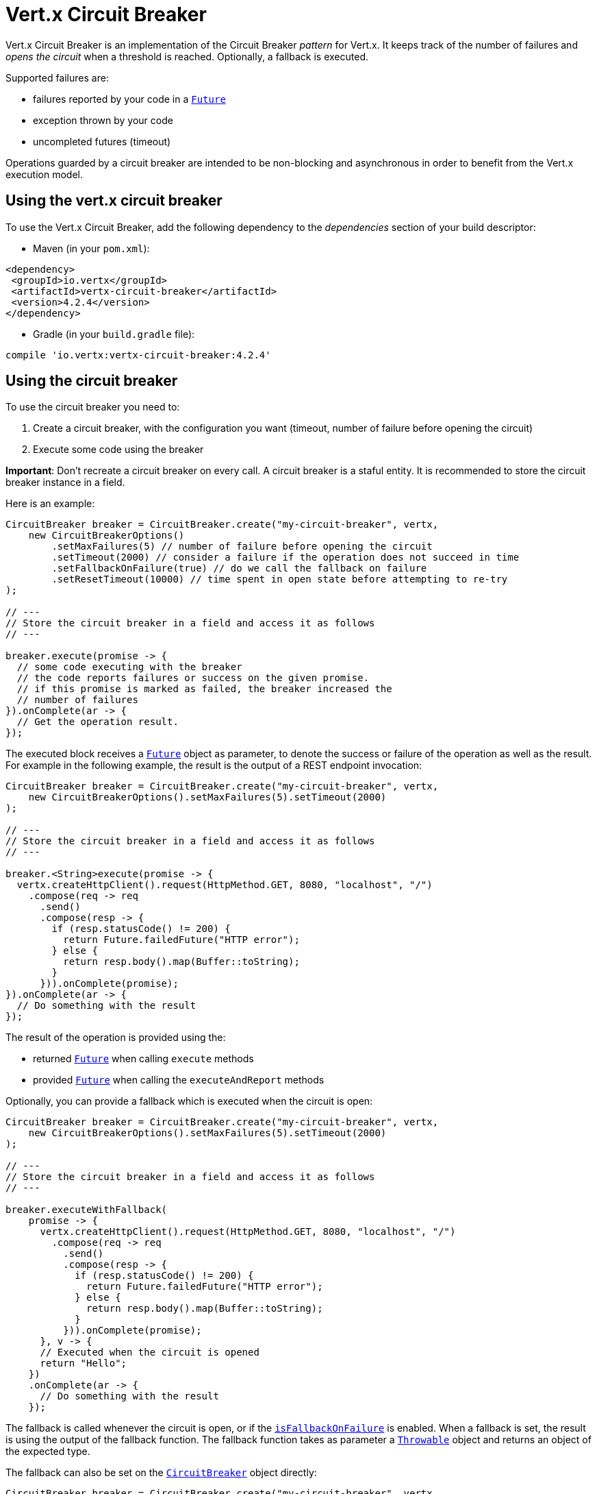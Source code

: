 = Vert.x Circuit Breaker

Vert.x Circuit Breaker is an implementation of the Circuit Breaker _pattern_ for Vert.x. It keeps track of the
number of failures and _opens the circuit_ when a threshold is reached. Optionally, a fallback is executed.

Supported failures are:

* failures reported by your code in a `link:../../apidocs/io/vertx/core/Future.html[Future]`
* exception thrown by your code
* uncompleted futures (timeout)

Operations guarded by a circuit breaker are intended to be non-blocking and asynchronous in order to benefit from
the Vert.x execution model.

== Using the vert.x circuit breaker

To use the Vert.x Circuit Breaker, add the following dependency to the _dependencies_ section of your build
descriptor:

* Maven (in your `pom.xml`):

[source,xml,subs="+attributes"]
----
<dependency>
 <groupId>io.vertx</groupId>
 <artifactId>vertx-circuit-breaker</artifactId>
 <version>4.2.4</version>
</dependency>
----

* Gradle (in your `build.gradle` file):

[source,groovy,subs="+attributes"]
----
compile 'io.vertx:vertx-circuit-breaker:4.2.4'
----

== Using the circuit breaker

To use the circuit breaker you need to:

1. Create a circuit breaker, with the configuration you want (timeout, number of failure before opening the circuit)
2. Execute some code using the breaker

**Important**: Don't recreate a circuit breaker on every call. A circuit breaker is a staful entity. It is recommended
to store the circuit breaker instance in a field.

Here is an example:

[source,java]
----
CircuitBreaker breaker = CircuitBreaker.create("my-circuit-breaker", vertx,
    new CircuitBreakerOptions()
        .setMaxFailures(5) // number of failure before opening the circuit
        .setTimeout(2000) // consider a failure if the operation does not succeed in time
        .setFallbackOnFailure(true) // do we call the fallback on failure
        .setResetTimeout(10000) // time spent in open state before attempting to re-try
);

// ---
// Store the circuit breaker in a field and access it as follows
// ---

breaker.execute(promise -> {
  // some code executing with the breaker
  // the code reports failures or success on the given promise.
  // if this promise is marked as failed, the breaker increased the
  // number of failures
}).onComplete(ar -> {
  // Get the operation result.
});
----

The executed block receives a `link:../../apidocs/io/vertx/core/Future.html[Future]` object as parameter, to denote the
success or failure of the operation as well as the result. For example in the following example, the result is the
output of a REST endpoint invocation:

[source,java]
----
CircuitBreaker breaker = CircuitBreaker.create("my-circuit-breaker", vertx,
    new CircuitBreakerOptions().setMaxFailures(5).setTimeout(2000)
);

// ---
// Store the circuit breaker in a field and access it as follows
// ---

breaker.<String>execute(promise -> {
  vertx.createHttpClient().request(HttpMethod.GET, 8080, "localhost", "/")
    .compose(req -> req
      .send()
      .compose(resp -> {
        if (resp.statusCode() != 200) {
          return Future.failedFuture("HTTP error");
        } else {
          return resp.body().map(Buffer::toString);
        }
      })).onComplete(promise);
}).onComplete(ar -> {
  // Do something with the result
});
----

The result of the operation is provided using the:

* returned `link:../../apidocs/io/vertx/core/Future.html[Future]` when calling `execute` methods
* provided `link:../../apidocs/io/vertx/core/Future.html[Future]` when calling the `executeAndReport` methods

Optionally, you can provide a fallback which is executed when the circuit is open:

[source,java]
----
CircuitBreaker breaker = CircuitBreaker.create("my-circuit-breaker", vertx,
    new CircuitBreakerOptions().setMaxFailures(5).setTimeout(2000)
);

// ---
// Store the circuit breaker in a field and access it as follows
// ---

breaker.executeWithFallback(
    promise -> {
      vertx.createHttpClient().request(HttpMethod.GET, 8080, "localhost", "/")
        .compose(req -> req
          .send()
          .compose(resp -> {
            if (resp.statusCode() != 200) {
              return Future.failedFuture("HTTP error");
            } else {
              return resp.body().map(Buffer::toString);
            }
          })).onComplete(promise);
      }, v -> {
      // Executed when the circuit is opened
      return "Hello";
    })
    .onComplete(ar -> {
      // Do something with the result
    });
----

The fallback is called whenever the circuit is open, or if the
`link:../../apidocs/io/vertx/circuitbreaker/CircuitBreakerOptions.html#isFallbackOnFailure--[isFallbackOnFailure]` is enabled. When a fallback is
set, the result is using the output of the fallback function. The fallback function takes as parameter a
`link:../../apidocs/java/lang/Throwable.html[Throwable]` object and returns an object of the expected type.

The fallback can also be set on the `link:../../apidocs/io/vertx/circuitbreaker/CircuitBreaker.html[CircuitBreaker]` object directly:

[source,java]
----
CircuitBreaker breaker = CircuitBreaker.create("my-circuit-breaker", vertx,
    new CircuitBreakerOptions().setMaxFailures(5).setTimeout(2000)
).fallback(v -> {
  // Executed when the circuit is opened.
  return "hello";
});

breaker.<String>execute(
    promise -> {
      vertx.createHttpClient().request(HttpMethod.GET, 8080, "localhost", "/")
        .compose(req -> req
          .send()
          .compose(resp -> {
            if (resp.statusCode() != 200) {
              return Future.failedFuture("HTTP error");
            } else {
              return resp.body().map(Buffer::toString);
            }
          })).onComplete(promise);
    });
----

== Retries

You can also specify how often the circuit breaker should try your code before failing with
`link:../../apidocs/io/vertx/circuitbreaker/CircuitBreakerOptions.html#setMaxRetries-int-[setMaxRetries]`.
If you set this to something higher than 0 your code gets executed several times before finally failing
in the last execution. If the code succeeded in one of the retries your handler gets notified and any
retries left are skipped. Retries are only supported when the circuit is closed.

Notice that if you set `maxRetries` to 2 for instance, your operation may be called 3 times: the initial attempt
and 2 retries.

By default the timeout between retries is set to 0 which means that retries will be executed one after another without
any delay. This, however, will result in increased load on the called service and may delay it's recovery.
In order to mitigate this problem it is recommended to execute retries with delays. `link:../../apidocs/io/vertx/circuitbreaker/CircuitBreaker.html#retryPolicy-java.util.function.Function-[retryPolicy]`
method can be used to specify retry policy. Retry policy is a function which receives retry count as single argument
and returns timeout in milliseconds before retry is executed and allows to implement a more complex policy, e.g.
exponential backoff with jitter. Below is an example of retry timeout which grows linearly with each retry count:

[source,java]
----
CircuitBreaker breaker = CircuitBreaker.create("my-circuit-breaker", vertx,
  new CircuitBreakerOptions().setMaxFailures(5).setMaxRetries(5).setTimeout(2000)
).openHandler(v -> {
  System.out.println("Circuit opened");
}).closeHandler(v -> {
  System.out.println("Circuit closed");
}).retryPolicy(retryCount -> retryCount * 100L);

breaker.<String>execute(
  promise -> {
    vertx.createHttpClient().request(HttpMethod.GET, 8080, "localhost", "/")
      .compose(req -> req
        .send()
        .compose(resp -> {
          if (resp.statusCode() != 200) {
            return Future.failedFuture("HTTP error");
          } else {
            return resp.body().map(Buffer::toString);
          }
        })).onComplete(promise);
  });
----

== Callbacks

You can also configures callbacks invoked when the circuit is opened or closed:

[source,java]
----
CircuitBreaker breaker = CircuitBreaker.create("my-circuit-breaker", vertx,
    new CircuitBreakerOptions().setMaxFailures(5).setTimeout(2000)
).openHandler(v -> {
  System.out.println("Circuit opened");
}).closeHandler(v -> {
  System.out.println("Circuit closed");
});

breaker.<String>execute(
    promise -> {
      vertx.createHttpClient().request(HttpMethod.GET, 8080, "localhost", "/")
        .compose(req -> req
          .send()
          .compose(resp -> {
            if (resp.statusCode() != 200) {
              return Future.failedFuture("HTTP error");
            } else {
              return resp.body().map(Buffer::toString);
            }
          })).onComplete(promise);
    });
----

You can also be notified when the circuit breaker decides to attempt to reset (half-open state). You can register
such a callback with `link:../../apidocs/io/vertx/circuitbreaker/CircuitBreaker.html#halfOpenHandler-io.vertx.core.Handler-[halfOpenHandler]`.

== Event bus notification

Every time the circuit state changes, an event is published on the event bus. The address on which the events are
sent is configurable with
`link:../../apidocs/io/vertx/circuitbreaker/CircuitBreakerOptions.html#setNotificationAddress-java.lang.String-[setNotificationAddress]`. If `null` is
passed to this method, the notifications are disabled. By default, the used address is `vertx.circuit-breaker`.

Each event contains a Json Object with:

* `state` : the new circuit breaker state (`OPEN`, `CLOSED`, `HALF_OPEN`)
* `name` : the name of the circuit breaker
* `failures` : the number of failures
* `node` : the identifier of the node (`local` if Vert.x is not running in cluster mode)

== The half-open state

When the circuit is "open", calls to the circuit breaker fail immediately, without any attempt to execute the real
operation. After a suitable amount of time (configured from
`link:../../apidocs/io/vertx/circuitbreaker/CircuitBreakerOptions.html#setResetTimeout-long-[setResetTimeout]`, the circuit breaker decides that the
operation has a chance of succeeding, so it goes into the `half-open` state. In this state, the next call to the
circuit breaker is allowed to execute the dangerous operation. Should the call succeed, the circuit breaker resets
and returns to the `closed` state, ready for more routine operation. If this trial call fails, however, the circuit
breaker returns to the `open` state until another timeout elapses.

== Reported exceptions

The fallback receives a:

* `link:../../apidocs/io/vertx/circuitbreaker/OpenCircuitException.html[OpenCircuitException]` when the circuit breaker is opened
* `link:../../apidocs/io/vertx/circuitbreaker/TimeoutException.html[TimeoutException]` when the operation timed out

== Pushing circuit breaker metrics to the Hystrix Dashboard

Netflix Hystrix comes with a dashboard to present the current state of the circuit breakers. The Vert.x circuit
breakers can publish their metrics in order to be consumed by this Hystrix Dashboard. The Hystrix dashboard requires
a SSE stream sending the metrics. This stream is provided by the
`link:../../apidocs/io/vertx/circuitbreaker/HystrixMetricHandler.html[HystrixMetricHandler]` Vert.x Web Handler:


[source,java]
----
CircuitBreaker breaker = CircuitBreaker.create("my-circuit-breaker", vertx);
CircuitBreaker breaker2 = CircuitBreaker.create("my-second-circuit-breaker", vertx);

// Create a Vert.x Web router
Router router = Router.router(vertx);
// Register the metric handler
router.get("/hystrix-metrics").handler(HystrixMetricHandler.create(vertx));

// Create the HTTP server using the router to dispatch the requests
vertx.createHttpServer()
  .requestHandler(router)
  .listen(8080);
----

In the Hystrix Dashboard, configure the stream url like: `http://localhost:8080/metrics`. The dashboard now consumes
the metrics from the Vert.x circuit breakers.

Notice that the metrics are collected by the Vert.x Web handler using the event bus notifications. If you don't use
the default notification address, you need to pass it when creating the metrics handler.

== Using Netflix Hystrix

https://github.com/Netflix/Hystrix[Hystrix] provides an implementation of the circuit breaker pattern. You can use
Hystrix with Vert.x instead of this circuit breaker or in combination of. This section describes the tricks
to use Hystrix in a vert.x application.

First you would need to add the Hystrix dependency to your classpath or build descriptor. Refer to the Hystrix
page for details. Then, you need to isolate the "protected" call in a `Command`. Once you have your command, you
can execute it:

[source, java]
----
HystrixCommand<String> someCommand = getSomeCommandInstance();
String result = someCommand.execute();
----

However, the command execution is blocking, so have to call the command execution either in an `executeBlocking`
block or in a worker verticle:

[source, java]
----
HystrixCommand<String> someCommand = getSomeCommandInstance();
vertx.<String>executeBlocking(
future -> future.complete(someCommand.execute()),
ar -> {
// back on the event loop
String result = ar.result();
}
);
----

If you use the async support of Hystrix, be careful that callbacks are not called in a vert.x thread and you have
to keep a reference on the context before the execution (with `link:../../apidocs/io/vertx/core/Vertx.html#getOrCreateContext--[getOrCreateContext]`,
and in the callback, switch back to the event loop using
`link:../../apidocs/io/vertx/core/Vertx.html#runOnContext-io.vertx.core.Handler-[runOnContext]`. Without this, you are loosing the Vert.x
concurrency model and have to manage the synchronization and ordering yourself:

[source, java]
----
vertx.runOnContext(v -> {
Context context = vertx.getOrCreateContext();
HystrixCommand<String> command = getSomeCommandInstance();
command.observe().subscribe(result -> {
context.runOnContext(v2 -> {
// Back on context (event loop or worker)
String r = result;
});
});
});
----
